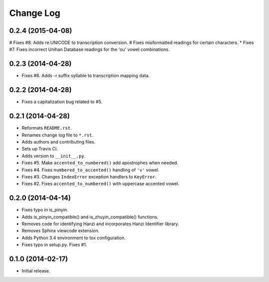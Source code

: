 .. :changelog:

Change Log
----------

0.2.4 (2015-04-08)
++++++++++++++++++

# Fixes #8. Adds re.UNICODE to transcription conversion.
# Fixes misformatted readings for certain characters.
* Fixes #7. Fixes incorrect Unihan Database readings for the 'ou' vowel combinations.

0.2.3 (2014-04-28)
++++++++++++++++++

* Fixes #6. Adds -r suffix syllable to transcription mapping data.

0.2.2 (2014-04-28)
++++++++++++++++++

* Fixes a capitalization bug related to #5.

0.2.1 (2014-04-28)
++++++++++++++++++

* Reformats ``README.rst``.
* Renames change log file to ``*.rst``.
* Adds authors and contributing files.
* Sets up Travis CI.
* Adds version to ``__init__.py``.
* Fixes #5. Make ``accented_to_numbered()`` add apostrophes when needed.
* Fixes #4. Fixes ``numbered_to_accented()`` handling of ``'v'`` vowel.
* Fixes #3. Changes ``IndexError`` exception handlers to ``KeyError``.
* Fixes #2. Fixes ``accented_to_numbered()`` with uppercase accented vowel.

0.2.0 (2014-04-14)
++++++++++++++++++

* Fixes typo in is_pinyin.
* Adds is_pinyin_compatible() and is_zhuyin_compatible() functions.
* Removes code for identifying Hanzi and incorporates Hanzi Identifier library.
* Removes Sphinx viewcode extension.
* Adds Python 3.4 environment to tox configuration.
* Fixes typo in setup.py. Fixes #1.

0.1.0 (2014-02-17)
++++++++++++++++++

* Initial release.

